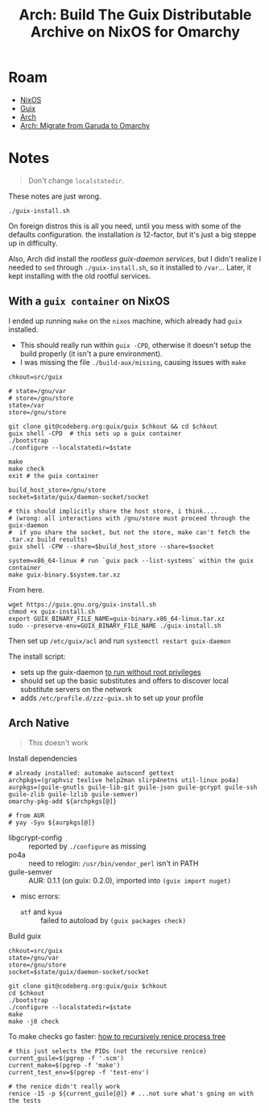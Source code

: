 :PROPERTIES:
:ID:       f318689b-908c-4d97-8091-886695db6b58
:END:
#+TITLE: Arch: Build The Guix Distributable Archive on NixOS for Omarchy
#+CATEGORY: slips
#+TAGS:  
* Roam
+ [[id:2049060e-6755-4a64-b295-F7B563B41505][NixOS]]
+ [[id:b82627bf-a0de-45c5-8ff4-229936549942][Guix]]
+ [[id:fbf366f2-5c17-482b-ac7d-6dd130aa4d05][Arch]]
+ [[id:b4ed155f-4f10-4754-95aa-946e4bb2738a][Arch: Migrate from Garuda to Omarchy]]

* Notes

#+begin_quote
Don't change =localstatedir=.
#+end_quote

These notes are just wrong.

#+begin_src shell
./guix-install.sh
#+end_src

On foreign distros this is all you need, until you mess with some of the
defaults configuration. the installation /is/ 12-factor, but it's just a big
steppe up in difficulty.

Also, Arch did install the [[Migrating to the Unprivileged Daemon][rootless guix-daemon services]], but I didn't realize
I needed to =sed= through =./guix-install.sh=, so it installed to =/var=... Later, it
kept installing with the old rootful services.


** With a =guix container= on NixOS

I ended up running =make= on the =nixos= machine, which already had =guix= installed.

+ This should really run within =guix -CPD=, otherwise it doesn't setup the build
  properly (it isn't a pure environment).
+ I was missing the file =./build-aux/missing=, causing issues with =make=  

#+begin_src shell
chkout=src/guix

# state=/gnu/var
# store=/gnu/store
state=/var
store=/gnu/store

git clone git@codeberg.org:guix/guix $chkout && cd $chkout
guix shell -CPD  # this sets up a guix container
./bootstrap
./configure --localstatedir=$state

make
make check
exit # the guix container

build_host_store=/gnu/store
socket=$state/guix/daemon-socket/socket

# this should implicitly share the host store, i think....
# (wrong: all interactions with /gnu/store must proceed through the guix-daemon
#  if you share the socket, but not the store, make can't fetch the .tar.xz build results)
guix shell -CPW --share=$build_host_store --share=$socket

system=x86_64-linux # run `guix pack --list-systems` within the guix container
make guix-binary.$system.tar.xz
#+end_src

From here.

#+begin_src shell
wget https://guix.gnu.org/guix-install.sh
chmod +x guix-install.sh
export GUIX_BINARY_FILE_NAME=guix-binary.x86_64-linux.tar.xz
sudo --preserve-env=GUIX_BINARY_FILE_NAME ./guix-install.sh
#+end_src

Then set up =/etc/guix/acl= and run =systemctl restart guix-daemon=

The install script:

+ sets up the guix-daemon [[https://guix.gnu.org/manual/devel/en/guix.html#Daemon-Running-Without-Privileges][to run without root privileges]]
+ should set up the basic substitutes and offers to discover local substitute
  servers on the network
+ adds =/etc/profile.d/zzz-guix.sh= to set up your profile
  
** Arch Native

#+begin_quote
This doesn't work
#+end_quote

Install dependencies

#+begin_src shell
# already installed: automake autoconf gettext
archpkgs=(graphviz texlive help2man slirp4netns util-linux po4a)
aurpkgs=(guile-gnutls guile-lib-git guile-json guile-gcrypt guile-ssh guile-zlib guile-lzlib guile-semver)
omarchy-pkg-add ${archpkgs[@]}

# from AUR
# yay -Syu ${aurpkgs[@]}
#+end_src

+ libgcrypt-config :: reported by =./configure= as missing
+ po4a :: need to relogin: =/usr/bin/vendor_perl= isn't in PATH
+ guile-semver :: AUR: 0.1.1 (on guix: 0.2.0), imported into =(guix import nuget)=
+ misc errors:
  - =atf= and =kyua= :: failed to autoload by =(guix packages check)=

Build guix

#+begin_src shell
chkout=src/guix
state=/gnu/var
store=/gnu/store
socket=$state/guix/daemon-socket/socket

git clone git@codeberg.org:guix/guix $chkout
cd $chkout
./bootstrap
./configure --localstatedir=$state
make
make -j8 check
#+end_src

To make checks go faster: [[https://unix.stackexchange.com/questions/294299/how-to-renice-all-threads-and-children-of-one-process-on-linux#:~:text=Finding%20all%20PIDs%20to%20renice,to/findchildren.sh%201234)][how to recursively renice process tree]]

#+begin_src shell
# this just selects the PIDs (not the recursive renice)
current_guile=$(pgrep -f '.scm')
current_make=$(pgrep -f 'make')
current_test_env=$(pgrep -f 'test-env')

# the renice didn't really work
renice -15 -p ${current_guile[@]} # ...not sure what's going on with the tests
#+end_src


